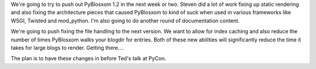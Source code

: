 .. title: PyBlosxom 1.2 plans
.. slug: pyblosxom.1.2
.. date: 2005-03-08 21:53:04
.. tags: pyblosxom, dev, python

We're going to try to push out PyBlosxom 1.2 in the next week or two.
Steven did a lot of work fixing up static rendering and also fixing
the architecture pieces that caused PyBlosxom to kind of suck when
used in various frameworks like WSGI, Twisted and mod_python.  I'm
also going to do another round of documentation content.

We're going to push fixing the file handling to the next version.
We want to allow for index caching and also reduce the number of times
PyBlosxom walks your blogdir for entries.  Both of these new abilities
will significantly reduce the time it takes for large blogs to
render.  Getting there....

The plan is to have these changes in before Ted's talk at PyCon.
